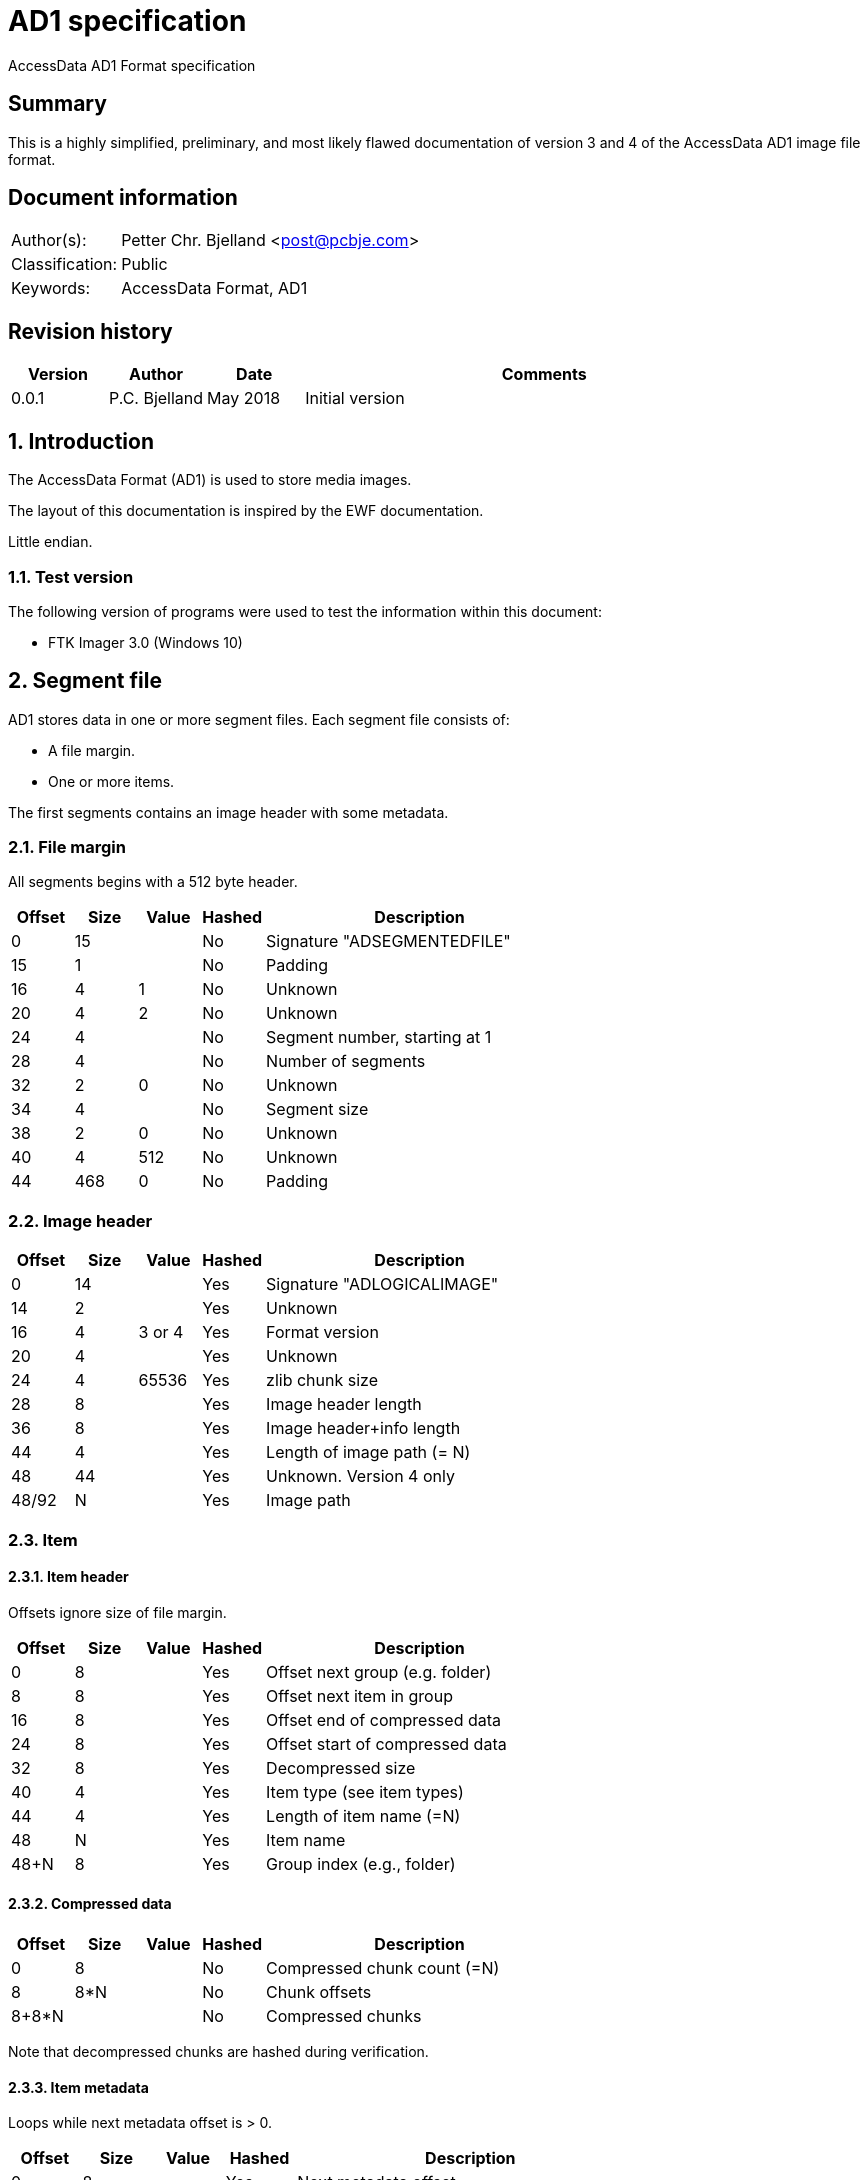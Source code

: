 = AD1 specification
AccessData AD1 Format specification

:numbered!:
[abstract]
== Summary
This is a highly simplified, preliminary, and most likely flawed documentation of version 3 and 4 of the AccessData AD1 image file format.

[preface]
== Document information
[cols="1,5"]
|===
| Author(s): | Petter Chr. Bjelland <post@pcbje.com>
| Classification: | Public
| Keywords: | AccessData Format, AD1
|===


[preface]
== Revision history
[cols="1,1,1,5",options="header"]
|===
| Version | Author        | Date     | Comments
| 0.0.1   | P.C. Bjelland | May 2018 | Initial version
|===

:numbered:
== Introduction
The AccessData Format (AD1) is used to store media images.

The layout of this documentation is inspired by the EWF documentation.

Little endian.

=== Test version
The following version of programs were used to test the information within this document:

* FTK Imager 3.0 (Windows 10)

== Segment file

AD1 stores data in one or more segment files. Each segment file consists of:

* A file margin.
* One or more items.

The first segments contains an image header with some metadata.

=== File margin

All segments begins with a 512 byte header.

[cols="1,1,1,1,5",options="header"]
|===
| Offset | Size | Value | Hashed | Description
| 0      | 15   |       | No     | Signature "ADSEGMENTEDFILE"
| 15     | 1    |       | No     | Padding
| 16     | 4    | 1     | No     | Unknown
| 20     | 4    | 2     | No     | Unknown
| 24     | 4    |       | No     | Segment number, starting at 1
| 28     | 4    |       | No     | Number of segments
| 32     | 2    | 0     | No     | Unknown
| 34     | 4    |       | No     | Segment size
| 38     | 2    | 0     | No     | Unknown
| 40     | 4    | 512   | No     | Unknown
| 44     | 468  | 0     | No     | Padding
|===

=== Image header

[cols="1,1,1,1,5",options="header"]
|===
| Offset | Size | Value  | Hashed | Description
| 0      | 14   |        | Yes    | Signature "ADLOGICALIMAGE"
| 14     | 2    |        | Yes    | Unknown
| 16     | 4    | 3 or 4 | Yes    | Format version
| 20     | 4    |        | Yes    | Unknown
| 24     | 4    | 65536  | Yes    | zlib chunk size
| 28     | 8    |        | Yes    | Image header length
| 36     | 8    |        | Yes    | Image header+info length
| 44     | 4    |        | Yes    | Length of image path (= N)
| 48     | 44   |        | Yes    | Unknown. Version 4 only
| 48/92  | N    |        | Yes    | Image path
|===

=== Item

==== Item header

Offsets ignore size of file margin.

[cols="1,1,1,1,5",options="header"]
|===
| Offset | Size | Value | Hashed | Description
| 0      | 8   |        | Yes      | Offset next group (e.g. folder)
| 8      | 8   |        | Yes      | Offset next item in group
| 16     | 8   |        | Yes      | Offset end of compressed data
| 24     | 8   |        | Yes      | Offset start of compressed data
| 32     | 8   |        | Yes      | Decompressed size
| 40     | 4   |        | Yes      | Item type (see item types)
| 44     | 4   |        | Yes      | Length of item name (=N)
| 48     | N   |        | Yes      | Item name
| 48+N   | 8   |        | Yes      | Group index (e.g., folder)
|===

==== Compressed data

[cols="1,1,1,1,5",options="header"]
|===
| Offset | Size | Value | Hashed | Description
| 0      | 8   |        | No      | Compressed chunk count (=N)
| 8      | 8*N |        | No      | Chunk offsets
| 8+8*N  |     |        | No      | Compressed chunks
|===

Note that decompressed chunks are hashed during verification.

==== Item metadata

Loops while next metadata offset is > 0.

[cols="1,1,1,1,5",options="header"]
|===
| Offset | Size | Value | Hashed | Description
| 0      | 8   |        | Yes      | Next metadata offset
| 8      | 4   |        | Yes      | Metadata category (see metadata categories)
| 12     | 4   |        | Yes      | Metadata key (see metadata keys)
| 16     | 4   |        | Yes      | Length of metadata value
|===

=== Image footer

Version 4 of AD1 image contains a footer in the last segment.

[cols="1,1,1,1,5",options="header"]
|===
| Offset | Size | Value | Hashed | Description
| -352   | 352  |       | Yes    | Unknown
|===


== Constants

=== Item types

[cols="1,5",options="header"]
|===
| Value | Description
| 0x0     | Normal file
| 0x5     | Folder
|===

=== Metadata categories

[cols="1,5",options="header"]
|===
| Value | Description
| 0x1     | Item content hashes
| 0x2     | Unknown
| 0x3     | Item size
| 0x4     | Unknown
| 0x5     | Timestamps
|===

=== Metadata keys

==== 1/Hashes

[cols="1,1,5",options="header"]
|===
| Key | Value | Description
| 0x5001  | <md5 hash>  | MD5
| 0x5002  | <sha1 hash> | SHA1
|===

==== 2/Unknown

[cols="1,1,5",options="header"]
|===
| Key | Value | Description
| 0x2   | 1     | Unknown
|===

==== 3/Hashes

[cols="1,1,5",options="header"]
|===
| Key | Value | Description
| 0x3   | <number> | File size
|===

==== 4/Unknown

[cols="1,1,5",options="header"]
|===
| Key | Value | Description
| 0x13  | true/false  | Unknown string
| 0x14   | true/false | Unknown string
| 0x1E   | true/false | Unknown string
| 0x1002  | true/false  | Unknown string
| 0x1003  | true/false  | Unknown string
| 0x1004  | true/false  | Unknown string
| 0x1005  | true/false  | Unknown string
|===

==== 5/Timestamps

[cols="1,1,5",options="header"]
|===
| Key | Value | Description
| 0x7   | <date and time> | Item access time (?)
| 0x8   | <date and time> | Item modification time (?)
| 0x9   | <date and time> | Item creation time (?)
|===

== Image verification

Keeps two hashes "metadata" and "content". The content hash holds digest of all decompressed content. At the end of verification, the hex digest of content hash is added to metadata hash. The hex digest of metadata hash should match log file. In version 4, the image footer is added to metadata hash before the items.

